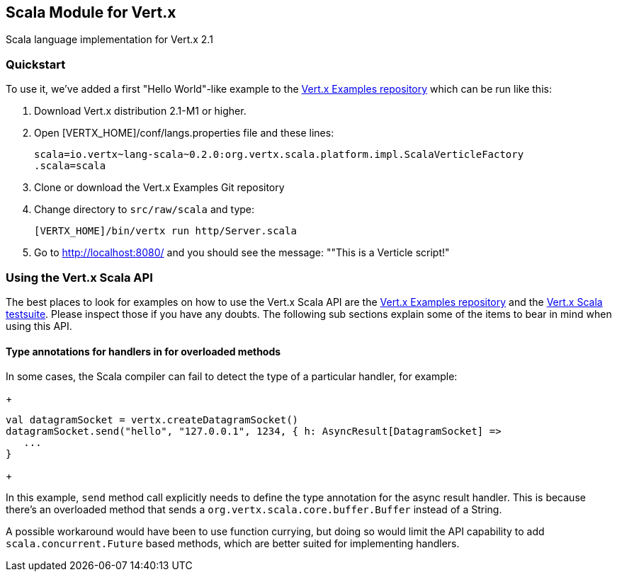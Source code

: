 == Scala Module for Vert.x

Scala language implementation for Vert.x 2.1

=== Quickstart

To use it, we've added a first "Hello World"-like example to the 
https://github.com/vert-x/vertx-examples/blob/master/src/raw/scala[Vert.x Examples repository]
which can be run like this:

1. Download Vert.x distribution 2.1-M1 or higher.
2. Open [VERTX_HOME]/conf/langs.properties file and these lines:
+
...............................................................................
scala=io.vertx~lang-scala~0.2.0:org.vertx.scala.platform.impl.ScalaVerticleFactory
.scala=scala
...............................................................................
+

3. Clone or download the Vert.x Examples Git repository
4. Change directory to `src/raw/scala` and type:
+
...............................................................................
[VERTX_HOME]/bin/vertx run http/Server.scala
...............................................................................
+

5. Go to http://localhost:8080/ and you should see the message: ""This is a Verticle script!"

=== Using the Vert.x Scala API

The best places to look for examples on how to use the Vert.x Scala API are
the https://github.com/vert-x/vertx-examples/blob/master/src/raw/scala[Vert.x Examples repository]
and the https://github.com/vert-x/mod-lang-scala/tree/master/src/test/scala/org/vertx/scala/tests[Vert.x Scala testsuite].
Please inspect those if you have any doubts. The following sub sections explain
some of the items to bear in mind when using this API.

==== Type annotations for handlers in for overloaded methods

In some cases, the Scala compiler can fail to detect the type of a particular
handler, for example:

+
...............................................................................
val datagramSocket = vertx.createDatagramSocket()
datagramSocket.send("hello", "127.0.0.1", 1234, { h: AsyncResult[DatagramSocket] =>
   ...
}
...............................................................................
+

In this example, `send` method call explicitly needs to define the type
annotation for the async result handler. This is because there's an overloaded
method that sends a `org.vertx.scala.core.buffer.Buffer` instead of a String.

A possible workaround would have been to use function currying, but doing so
would limit the API capability to add `scala.concurrent.Future` based methods,
which are better suited for implementing handlers.
